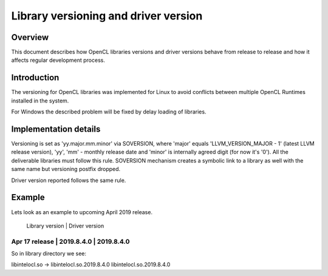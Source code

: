 =====================================
Library versioning and driver version
=====================================

Overview
========

This document describes how OpenCL libraries versions and driver versions
behave from release to release and how it affects regular development process.


Introduction
============

The versioning for OpenCL libraries was implemented for Linux to avoid conflicts
between multiple OpenCL Runtimes installed in the system.

For Windows the described problem will be fixed by delay loading of libraries.

Implementation details
======================

Versioning is set as 'yy.major.mm.minor' via SOVERSION, where 'major' equals
'LLVM_VERSION_MAJOR - 1' (latest LLVM release version), 'yy', 'mm' - monthly
release date and 'minor' is internally agreed digit (for now it's '0'). All the
deliverable libraries must follow this rule. SOVERSION mechanism creates a
symbolic link to a library as well with the same name but versioning postfix
dropped.

Driver version reported follows the same rule.


Example
=======

Lets look as an example to upcoming April 2019 release.

                     |  Library version    |  Driver version
--------------------------------------------------------------
Apr 17 release       |  2019.8.4.0         |  2019.8.4.0
--------------------------------------------------------------

So in library directory we see:

libintelocl.so -> libintelocl.so.2019.8.4.0
libintelocl.so.2019.8.4.0
